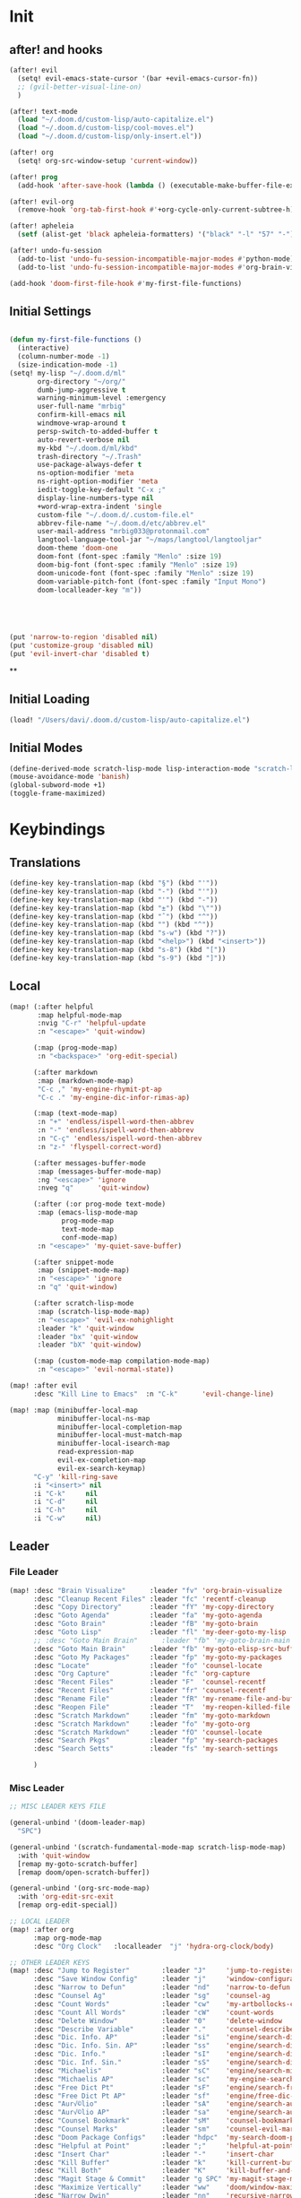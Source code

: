 #+PROPERTY: header-args :tangle yes :results none
#+STARTUP: overview

* Init
** after! and hooks
#+begin_src emacs-lisp
(after! evil
  (setq! evil-emacs-state-cursor '(bar +evil-emacs-cursor-fn))
  ;; (gvil-better-visual-line-on)
  )

(after! text-mode
  (load "~/.doom.d/custom-lisp/auto-capitalize.el")
  (load "~/.doom.d/custom-lisp/cool-moves.el")
  (load "~/.doom.d/custom-lisp/only-insert.el"))

(after! org
  (setq! org-src-window-setup 'current-window))

(after! prog
  (add-hook 'after-save-hook (lambda () (executable-make-buffer-file-executable-if-script-p))))

(after! evil-org
  (remove-hook 'org-tab-first-hook #'+org-cycle-only-current-subtree-h))

(after! apheleia
  (setf (alist-get 'black apheleia-formatters) '("black" "-l" "57" "-")))

(after! undo-fu-session
  (add-to-list 'undo-fu-session-incompatible-major-modes #'python-mode)
  (add-to-list 'undo-fu-session-incompatible-major-modes #'org-brain-visualize-mode))

(add-hook 'doom-first-file-hook #'my-first-file-functions)
#+end_src
** Initial Settings
#+begin_src emacs-lisp

(defun my-first-file-functions ()
  (interactive)
  (column-number-mode -1)
  (size-indication-mode -1)
(setq! my-lisp "~/.doom.d/ml"
       org-directory "~/org/"
       dumb-jump-aggressive t
       warning-minimum-level :emergency
       user-full-name "mrbig"
       confirm-kill-emacs nil
       windmove-wrap-around t
       persp-switch-to-added-buffer t
       auto-revert-verbose nil
       my-kbd "~/.doom.d/ml/kbd"
       trash-directory "~/.Trash"
       use-package-always-defer t
       ns-option-modifier 'meta
       ns-right-option-modifier 'meta
       iedit-toggle-key-default "C-x ;"
       display-line-numbers-type nil
       +word-wrap-extra-indent 'single
       custom-file "~/.doom.d/.custom-file.el"
       abbrev-file-name "~/.doom.d/etc/abbrev.el"
       user-mail-address "mrbig033@protonmail.com"
       langtool-language-tool-jar "~/maps/langtool/langtooljar"
       doom-theme 'doom-one
       doom-font (font-spec :family "Menlo" :size 19)
       doom-big-font (font-spec :family "Menlo" :size 19)
       doom-unicode-font (font-spec :family "Menlo" :size 19)
       doom-variable-pitch-font (font-spec :family "Input Mono")
       doom-localleader-key "m"))





(put 'narrow-to-region 'disabled nil)
(put 'customize-group 'disabled nil)
(put 'evil-invert-char 'disabled t)
#+end_src
**
** Initial Loading
#+begin_src emacs-lisp
(load! "/Users/davi/.doom.d/custom-lisp/auto-capitalize.el")
#+end_src
** Initial Modes
#+begin_src emacs-lisp
(define-derived-mode scratch-lisp-mode lisp-interaction-mode "scratch-lisp")
(mouse-avoidance-mode 'banish)
(global-subword-mode +1)
(toggle-frame-maximized)
#+end_src
* Keybindings
** Translations
#+begin_src emacs-lisp
(define-key key-translation-map (kbd "§") (kbd "'"))
(define-key key-translation-map (kbd "-") (kbd "'"))
(define-key key-translation-map (kbd "'") (kbd "-"))
(define-key key-translation-map (kbd "±") (kbd "\""))
(define-key key-translation-map (kbd "ˆ") (kbd "^"))
(define-key key-translation-map (kbd "") (kbd "^"))
(define-key key-translation-map (kbd "s-w") (kbd "?"))
(define-key key-translation-map (kbd "<help>") (kbd "<insert>"))
(define-key key-translation-map (kbd "s-8") (kbd "["))
(define-key key-translation-map (kbd "s-9") (kbd "]"))
#+end_src
** Local
#+begin_src emacs-lisp
(map! (:after helpful
       :map helpful-mode-map
       :nvig "C-r" 'helpful-update
       :n "<escape>" 'quit-window)

      (:map (prog-mode-map)
       :n "<backspace>" 'org-edit-special)

      (:after markdown
       :map (markdown-mode-map)
       "C-c ," 'my-engine-rhymit-pt-ap
       "C-c ." 'my-engine-dic-infor-rimas-ap)

      (:map (text-mode-map)
       :n "+" 'endless/ispell-word-then-abbrev
       :n "-" 'endless/ispell-word-then-abbrev
       :n "C-ç" 'endless/ispell-word-then-abbrev
       :n "z-" 'flyspell-correct-word)

      (:after messages-buffer-mode
       :map (messages-buffer-mode-map)
       :ng "<escape>" 'ignore
       :nveg "q"      'quit-window)

      (:after (:or prog-mode text-mode)
       :map (emacs-lisp-mode-map
             prog-mode-map
             text-mode-map
             conf-mode-map)
       :n "<escape>" 'my-quiet-save-buffer)

      (:after snippet-mode
       :map (snippet-mode-map)
       :n "<escape>" 'ignore
       :n "q" 'quit-window)

      (:after scratch-lisp-mode
       :map (scratch-lisp-mode-map)
       :n "<escape>" 'evil-ex-nohighlight
       :leader "k" 'quit-window
       :leader "bx" 'quit-window
       :leader "bX" 'quit-window)

      (:map (custom-mode-map compilation-mode-map)
       :n "<escape>" 'evil-normal-state))

(map! :after evil
      :desc "Kill Line to Emacs"  :n "C-k"      'evil-change-line)

(map! :map (minibuffer-local-map
            minibuffer-local-ns-map
            minibuffer-local-completion-map
            minibuffer-local-must-match-map
            minibuffer-local-isearch-map
            read-expression-map
            evil-ex-completion-map
            evil-ex-search-keymap)
      "C-y" 'kill-ring-save
      :i "<insert>" nil
      :i "C-k"     nil
      :i "C-d"     nil
      :i "C-h"     nil
      :i "C-w"     nil)
#+end_src
** Leader
*** File Leader
#+begin_src emacs-lisp
(map! :desc "Brain Visualize"      :leader "fv" 'org-brain-visualize
      :desc "Cleanup Recent Files" :leader "fc" 'recentf-cleanup
      :desc "Copy Directory"       :leader "fY" 'my-copy-directory
      :desc "Goto Agenda"          :leader "fa" 'my-goto-agenda
      :desc "Goto Brain"           :leader "fB" 'my-goto-brain
      :desc "Goto Lisp"            :leader "fl" 'my-deer-goto-my-lisp
      ;; :desc "Goto Main Brain"      :leader "fb" 'my-goto-brain-main
      :desc "Goto Main Brain"      :leader "fb" 'my-goto-elisp-src-buffer
      :desc "Goto My Packages"     :leader "fp" 'my-goto-my-packages
      :desc "Locate"               :leader "fo" 'counsel-locate
      :desc "Org Capture"          :leader "fc" 'org-capture
      :desc "Recent Files"         :leader "F"  'counsel-recentf
      :desc "Recent Files"         :leader "fr" 'counsel-recentf
      :desc "Rename File"          :leader "fR" 'my-rename-file-and-buffer
      :desc "Reopen File"          :leader "T"  'my-reopen-killed-file
      :desc "Scratch Markdown"     :leader "fm" 'my-goto-markdown
      :desc "Scratch Markdown"     :leader "fo" 'my-goto-org
      :desc "Scratch Markdown"     :leader "fO" 'counsel-locate
      :desc "Search Pkgs"          :leader "fp" 'my-search-packages
      :desc "Search Setts"         :leader "fs" 'my-search-settings

      )
#+end_src
*** Misc Leader
#+begin_src emacs-lisp
;; MISC LEADER KEYS FILE

(general-unbind '(doom-leader-map)
  "SPC")

(general-unbind '(scratch-fundamental-mode-map scratch-lisp-mode-map)
  :with 'quit-window
  [remap my-goto-scratch-buffer]
  [remap doom/open-scratch-buffer])

(general-unbind '(org-src-mode-map)
  :with 'org-edit-src-exit
  [remap org-edit-special])

;; LOCAL LEADER
(map! :after org
      :map org-mode-map
      :desc "Org Clock"   :localleader  "j" 'hydra-org-clock/body)

;; OTHER LEADER KEYS
(map! :desc "Jump to Register"        :leader "J"     'jump-to-register
      :desc "Save Window Config"      :leader "j"     'window-configuration-to-register
      :desc "Narrow to Defun"         :leader "nd"    'narrow-to-defun
      :desc "Counsel Ag"              :leader "sg"    'counsel-ag
      :desc "Count Words"             :leader "cw"    'my-artbollocks-count-words
      :desc "Count All Words"         :leader "cW"    'count-words
      :desc "Delete Window"           :leader "0"     'delete-window
      :desc "Describe Variable"       :leader "."     'counsel-describe-variable
      :desc "Dic. Info. AP"           :leader "si"    'engine/search-dic-infor-ap
      :desc "Dic. Info. Sin. AP"      :leader "ss"    'engine/search-dic-infor-sin-ap
      :desc "Dic. Info."              :leader "sI"    'engine/search-dic-infor
      :desc "Dic. Inf. Sin."          :leader "sS"    'engine/search-dic-infor-sin
      :desc "Michaelis"               :leader "sC"    'engine/search-michaelis
      :desc "Michaelis AP"            :leader "sc"    'my-engine-search-michaealis-ap
      :desc "Free Dict Pt"            :leader "sF"    'engine/search-free-dic-pt
      :desc "Free Dict Pt AP"         :leader "sf"    'engine/free-dic-pt-ap
      :desc "Aur√©lio"                :leader "sA"    'engine/search-aurelio
      :desc "Aur√©lio AP"             :leader "sa"    'engine/search-aurelio-ap
      :desc "Counsel Bookmark"        :leader "sM"    'counsel-bookmark
      :desc "Counsel Marks"           :leader "sm"    'counsel-evil-marks
      :desc "Doom Package Configs"    :leader "hdpc"  'my-search-doom-package-config
      :desc "Helpful at Point"        :leader ";"     'helpful-at-point
      :desc "Insert Char"             :leader "-"     'insert-char
      :desc "Kill Buffer"             :leader "k"     'kill-current-buffer
      :desc "Kill Both"               :leader "K"     'kill-buffer-and-window
      :desc "Magit Stage & Commit"    :leader "g SPC" 'my-magit-stage-modified-and-commit
      :desc "Maximize Vertically"     :leader "ww"    'doom/window-maximize-vertically
      :desc "Narrow Dwin"             :leader "nn"    'recursive-narrow-or-widen-dwim
      :desc "Widen to Center"         :leader "nw"    'recursive-widen
      :desc "Widen to Center"         :leader "nW"    'my-widen-to-center
      :desc "Default Brwoser"         :leader "oB"    'browse-url-of-file
      :desc "org2blog"                :leader "ob"    'org2blog--hydra-main/body
      :desc "Def. Yank Pop"           :leader "iY"    '+default/yank-pop
      :desc "Yasnippet Hydra"         :leader "y"     'hydra-yasnippet/body
      :desc "Windows Hydra"           :leader "z"     'hydra-window/body
      :desc "Restart Emacs"           :leader "qr"    'doom/restart
      :desc "Goto config.org"         :leader "hdc"   'my-doom-goto-config-org-file
      :desc "Restart Emacs & Restore" :leader "qR"    'doom/restart-and-restore)

;; DOUBLE SPACES
(map! :desc "Beacon"              :leader "SPC tB" 'beacon-mode
      :desc "Company"             :leader "SPC pc" 'company-mode
      :desc "Hide Modeline"       :leader "SPC bh" 'hide-mode-line-mode
      :desc "Hl-Line"             :leader "SPC th" 'hl-line-mode
      :desc "Hl-Sentence"         :leader "SPC ts" 'hl-sentence-mode
      :desc "Lisp Interaction"    :leader "SPC pl" 'lisp-interaction-mode
      :desc "Olivetti"            :leader "SPC to" 'olivetti-mode
      :desc "Poetry"              :leader "SPC tP" 'poetry-mode
      :desc "Prose Brasil"        :leader "SPC tb" 'my-prose-enable-br
      :desc "Prose Disable"       :leader "SPC td" 'my-prose-disable
      :desc "Prose English"       :leader "SPC te" 'my-prose-enable-en
      :desc "Langtool Buffer"     :leader "SPC tl" 'langtool-check-buffer
      :desc "Langtool Done"       :leader "SPC tL" 'langtool-check-done
      :desc "Scratch Fundamental" :leader "SPC sf" 'scratch-fundamental-mode
      :desc "Scratch Lisp"        :leader "SPC sl" 'scratch-lisp-mode
      :desc "Typo"                :leader "SPC ty" 'typo-mode
      :desc "Flyspell Buffer"     :leader "SPC tf" 'flyspell-mode
      :desc "Flyspell Buffer"     :leader "SPC tF" 'flycheck-buffer
      :desc "Insert Only"         :leader "SPC ti" 'only-insert-mode
      :desc "Unkillable Scratch"  :leader "SPC su" 'unkillable-scratch
      :desc "Visible"             :leader "SPC tv" 'visible-mode
      :desc "Writegood"           :leader "SPC tw" 'writegood-mode
      :desc "Artbollocks"         :leader "SPC ta" 'artbollocks-mode)

;; BUFFERS
(map! :desc "Goto Scratch"    :leader "bX"  'my-goto-scratch-buffer
      :desc "Pop-Up Scratch"  :leader "bx"  'doom/open-scratch-buffer
      :desc "Close Popups"    :leader "bc"  'my-clone-buffer
      :desc "Close Popups"    :leader "bC"  'clone-indirect-buffer-other-window
      :desc "Kill All"        :leader "bK"  'my-doom-kill-all-buffers
      :desc "Delete Server"   :leader "bd"  'server-force-delete
      :desc "Git Timemachine" :leader "bg"  'git-timemachine
      :desc "Ibuffer"         :leader "bI"  'ibuffer
      :desc "Show Init Times" :leader "bi"  'my-show-init-times
      :desc "Raise Popup"     :leader "br"  '+popup/raise
      :desc "Kill Matching"   :leader "bt"  'doom/kill-matching-buffers
      :desc "Show Major Mode" :leader "h M" 'my-show-major-mode
      :desc "Doom Newsr"      :leader "h N" 'doom/help-news
      )

;; TEXT ;;
(map! :desc "Reload File"          :leader "tT" 'my-reload-file
      :desc "Duplicate Line"       :leader "tt" 'my-dup-line
      :desc "Google Translate"     :leader "tT" 'google-translate-smooth-translate
      :desc "Change Dictionary"    :leader "tD" 'ispell-change-dictionary
      :desc "Clean Lines"          :leader "tc" 'xah-clean-empty-lines
      :desc "Clean All Lines"      :leader "tC" 'my-clean-all-empty-lines
      :desc "Dup Paragraph"        :leader "tp" 'my-dup-par
      :desc "Dup Inner Paragraph"  :leader "ti" 'my-dup-inner-par
      :desc "Sort Lines by Length" :leader "tS" 'my-sort-lines-by-length
      :desc "Org Hydra"            :leader "ç"   'hydra-org-mode/body)

;; EVIL SUBSTITUTE ;;
(map! :desc "Evil Substitute" :leader "su" (lambda ()
                                             (interactive)
                                             (evil-ex "%s/")))

;; WINDOWS ;;
(map! :desc "Split Right" :leader "wl" (lambda ()
                                         (interactive)
                                         (+evil-window-vsplit-a)
                                         (other-window 1))
      :desc "Split Down"  :leader "wj" (lambda ()
                                         (interactive)
                                         (+evil-window-split-a)
                                         (other-window 1))
      :desc "Split Up"    :leader "wk"    '+evil-window-split-a
      :desc "Split Left"  :leader "wh"    '+evil-window-vsplit-a)

;; EVAL
(map! :desc "Eval Buffer"    :leader "ee" 'my-eval-buffer
      :desc "Eval & Leave"   :leader "el" 'my-eval-buffer-and-leave
      :desc "Eval & Quit"    :leader "eq" 'my-eval-buffer-quit
      :desc "Eval & Kill"    :leader "ek" 'my-eval-buffer-kill
      :desc "Eval Paren"     :leader "ep" 'my-eval-paren-macro
      :desc "Eval Paragraph" :leader "eP" 'my-eval-paragraph-macro
      :desc "Tangle Config"  :leader "et" 'my-tangle-config
      :desc "Tangle Restart" :leader "er" 'my-tangle-restart
      :desc "Tangle Config"  :leader "eT" 'my-org-babe-tangle)

(map!   "M-q" 'eyebrowse-prev-window-config
        "M-w" 'eyebrowse-next-window-config
        :desc "1"                :leader "1"     'eyebrowse-switch-to-window-config-1
        :desc "2"                :leader "2"     'eyebrowse-switch-to-window-config-2
        :desc "3"                :leader "3"     'eyebrowse-switch-to-window-config-3
        :desc "4"                :leader "4"     'eyebrowse-switch-to-window-config-4
        :desc "New Workspace"    :leader "v"     'eyebrowse-create-window-config
        :desc "Rename Workspace" :leader "cr"    'eyebrowse-rename-window-config
        :desc "Close Workspace"  :leader "x"     'eyebrowse-close-window-config)
#+end_src
** Global
#+begin_src emacs-lisp
(map! "C-'"                       'org-cycle-agenda-files
      "M-/"                       'hippie-expand
      "C-x p"                     'check-parens
      "C-;"                       'helpful-at-point
      "M-RET"                     'my-indent-buffer
      "C-c B"                     'my-brain-commands
      "<f9>"                      'my-goto-brain-same-window
      "<f8>"                      'my-goto-brain
      "C-c v"                     'vlf
      "M-9"                       'delete-other-windows
      "M-0"                       'quit-window
      "M-n"                       'my-forward-paragraph-do-indentation
      "M-p"                       'my-backward-paragraph-do-indentation
      "C-c y"                     'kill-ring-save
      "C-c m"                     'define-mode-abbrev
      "C-c M"                     'define-global-abbrev
      "C-c u"                     'redraw-display
      "C-l"                       'recenter-top-bottom
      "M--"                       'winner-undo
      "M-="                       'winner-redo
      "C-c q"                     'quick-calc
      "C-c d"                     'ispell-change-dictionary
      "C-h M"                     'my-show-major-mode
      "C-c C-o"                   'org-open-at-point-global
      "C-c e"                     'my-force-evil-mode
      :desc "Caps Lock" "C-c SPC" 'caps-lock-mode
      :nvig "M-2"                 'evil-execute-macro
      :nvig "C-2"                 'evil-record-macro
      :nvg "C-h e"                'describe-package
      :nvg "C-h n"                'my-show-server-name)
#+end_src
** Evil Kbds
#+begin_src emacs-lisp
;; NORMAL STATE
(map! :desc "Evil Noh"            :n "<escape>" 'evil-ex-nohighlight
      :desc "Back Word End"       :n "g3"       'evil-backward-word-end
      :desc "Cool Open Above"     :n "gO"       'cool-moves-open-line-above
      :desc "Cool Open Below"     :n "go"       'cool-moves-open-line-below
      :desc "Cool Par Backw"      :n "gsP"      'cool-moves-paragraph-backward
      :desc "Cool Par Forw"       :n "gsp"      'cool-moves-paragraph-forward
      :desc "Cool Word Backw"     :n "C-S-p"    'cool-moves-word-backwards
      :desc "Cool Word Forw"      :n "C-S-n"    'cool-moves-word-forward
      :desc "Fold Toggle"         :n "TAB"      '+fold/toggle
      :desc "Forw Word End"       :n "g#"       'evil-forward-word-end
      :desc "Delete Frame"        :n "Q"        'my-delete-frame
      :desc "Cool Moves"          :n "g."       'hydra-cool-moves/body
      :desc "Evil Set Marker"     :n "gm"       'evil-set-marker
      :desc "Evil Goto Mark"      :n "'"        'evil-goto-mark
      :desc "Delete Char"         :n "x"        'delete-char
      :desc "Delete Char Backw"   :n "X"        'delete-backward-char
      :desc "Match & Next"        :n "M-d"      'evil-multiedit-match-and-next)

;; INSERT STATE
(map! :desc "Del Backw"           :i "C-h" 'evil-delete-backward-char-and-join
      :desc "Deled Char Forw"     :i "C-d" 'delete-char
      :desc "Kill Line"           :i "C-k" 'kill-line
      :desc "Kill Word"           :i "M-d" 'kill-word
      :desc "Next Line"           :i "C-n" 'next-line
      :desc "Previous Line"       :i "C-p" 'previous-line
      :desc "Yas Expand"          :i "M-e" 'yas-expand
      "M-u" 'yas-insert-snippet
      "M-y" 'counsel-yank-pop
      "C-s" 'counsel-grep-or-swiper
      "C-." 'counsel-M-x
      :desc "Kill Line Backwards" :i "C-u" 'my-backward-kill-line)

;; EMACS STATE
(map! :desc "Force Normal State"   :e "<escape>" 'evil-normal-state
      :desc "Kill Line Backwards"  :e "C-u"      'my-backward-kill-line
      :desc "Kill Word Backwards"  :e "C-w"      'backward-kill-word
      :desc "Yas Expand"           :e "M-e"      'yas-expand
      :desc "Kill Char Backwards"  :e "C-h"      'delete-backward-char)

;; MULTIPLE STATES
(map! :desc "Align Regexp"         :v "C-c a"    'align-regexp
      :desc "Capitalize Region"    :v "gt"       'capitalize-region
      :desc "End of Visual Line"   :nv "ge"      'evil-end-of-visual-line
      :desc "Jump Backward"        :nv "M-o"     'better-jumper-jump-backward
      :desc "Jump Forward"         :nv "M-i"     'better-jumper-jump-forward
      :desc "Start of Visual Line" :nv "0"       'evil-beginning-of-visual-line
      :desc "Comment Line"         :nvg "C-9"    'evilnc-comment-or-uncomment-lines
      :desc "Cool Line Back"       :nvg "C-S-k"  'cool-moves-line-backward
      :desc "Cool Line Forw"       :nvg "C-S-j"  'cool-moves-line-forward
      :desc "Last Buffer"          :nvg "M-s"    'my-last-buffer
      :desc "Next Window"          :nvg "M-["    'evil-window-next
      :desc "Previous Window"      :nvg "M-]"    'evil-window-prev)
#+end_src

* Functions
** Basic Functions
#+begin_src emacs-lisp
(defun my-emacs-init-time ()
  (interactive)
  (let ((str
         (format "%ss"
                 (float-time
                  (time-subtract after-init-time before-init-time)))))
    (if (called-interactively-p 'interactive)
        (message "%s" str)
      str)))

(defun my-show-major-mode ()
  (interactive)
  (message "Major Mode: %s" major-mode))

(defun my-show-server-name ()
  (interactive)
  (message "Server Name: %s" server-name))

(defun my-show-init-times ()
  (interactive)
  (message "Emacs: %s | Doom: %ss" (my-emacs-init-time) doom-init-time))
#+end_src
** Ivy Functions
#+begin_src emacs-lisp
(defun my-search-ag-brain ()
  (interactive)
  (counsel-ag nil org-brain-path "--heading --filename --follow --smart-case --org"))

(defun my-search-settings ()
  (interactive)
  (counsel-ag nil "~/.doom.d/.searches/" "-f -G '.org'"))

(defun my-search-doom-help ()
  (interactive)
  (counsel-ag nil "~/.emacs.d/" "-G '.org'"))

(defun my-search-doom-package-config ()
  (interactive)
  (counsel-ag nil "~/.emacs.d/.local/straight/repos" "-G '.el'"))

(defun my-widen-to-center-with-excursion ()
  (interactive)
  (widen)
  (recenter))

(defun my-search-packages ()
  (interactive)
  (counsel-ag  "(use-package\\! "  "~/.doom.d/.searches/" "-f -G '.org'")
  (my-widen-to-center-with-excursion))

(defun my-buffer-name ()
  (interactive)
  (message (buffer-name)))

(defun my-swiper-python-classes ()
  (interactive)
  (swiper  "class "))

(defun my-swiper-python-functions ()
  (interactive)
  (swiper  "def "))

(defun my-search-python-classes ()
  (interactive)
  (counsel-ag  "^class "))

(defun my-search-python-function ()
  (interactive)
  (counsel-ag  "def "))

(defun ivy-with-thing-at-point (cmd)
  (let ((ivy-initial-inputs-alist
         (list
          (cons cmd (thing-at-point 'symbol)))))
    (funcall cmd)))
#+end_src
** Goto Functions
#+begin_src emacs-lisp
(defun my-goto-markdown ()
  (interactive)
  (find-file "~/.doom.d/.tmp/md.md"))

(defun my-goto-scratch-buffer ()
  (interactive)
  (switch-to-buffer "*scratch*"))

(defun my-goto-elisp-src-buffer ()
  (interactive)
  (switch-to-buffer "*Org Src config.org[ emacs-lisp ]*"))

(defun my-goto-python-scratch ()
  (interactive)
  (find-file "~/.doom.d/.tmp/py.py"))

(defun my-goto-my-packages ()
  (interactive)
  (find-file "~/.doom.d/ml/my-packages.el")
  (my-recenter-window)
  (message nil))

(defun my-goto-agenda ()
  (interactive)
  (find-file org-agenda-file))

(defun my-goto-org ()
  (interactive)
  (find-file "~/.doom.d/.tmp/org.org"))

(defun my-goto-messages-buffer ()
  (interactive)
  (switch-to-buffer "*Messages*"))

(defun my-goto-brain-game ()
  (interactive)
  (org-brain-visualize "game"))

(defun my-last-buffer ()
  (interactive)
  (switch-to-buffer nil))

(defun my-doom-goto-config-org-file()
  "Open your private config.org file."
  (interactive)
  (find-file (expand-file-name "config.org" doom-private-dir)))
#+end_src
** Editing Functions
#+begin_src emacs-lisp
(defun my-append-to-emacs-state ()
  (interactive)
  (evil-append 1)
  (evil-emacs-state))

(defun my-open-below-to-emacs-state ()
  (interactive)
  (evil-open-below 1)
  (evil-emacs-state))

(defun my-open-above-to-emacs-state ()
  (interactive)
  (evil-open-above 1)
  (evil-emacs-state))

(defun my-append-line-to-emacs-state ()
  (interactive)
  (evil-last-non-blank)
  (evil-emacs-state)
  (forward-char))

(defun my-kill-line-to-emacs-state ()
  (interactive)
  (kill-line)
  (evil-emacs-state))

(defun my-evil-sel-to-end ()
  (interactive)
  (evil-visual-char)
  (evil-last-non-blank))

(defun my-quiet-save-buffer ()
  (interactive)
  (let ((inhibit-message t))
    (evil-ex-nohighlight)
    (save-buffer)))

(defun my-quiet-save-some-buffers ()
  (interactive)
  (let ((inhibit-message t))
    (evil-ex-nohighlight)
    (save-some-buffers t 0)))

(defun my-save-some-buffers ()
  (interactive)
  (save-some-buffers t 0))

(defun my-indent-buffer ()
  (interactive)
  (let ((inhibit-message t))
    (evil-indent
     (point-min)
     (point-max))))

;; https://stackoverflow.com/a/30697761
(defun my-sort-lines-by-length (reverse beg end)
  "sort lines by length."
  (interactive "p\nr")
  (save-excursion
    (save-restriction
      (narrow-to-region beg end)
      (goto-char (point-min))
      (let ;; to make `end-of-line' and etc. to ignore fields.
          ((inhibit-field-text-motion t))
        (sort-subr reverse 'forward-line 'end-of-line nil nil
                   (lambda (l1 l2)
                     (apply #'< (mapcar (lambda (range) (- (cdr range) (car range)))
                                        (list l1 l2)))))
        (reverse-region beg end)))))

(defun my-recenter-window ()
  (interactive)
  (recenter-top-bottom
   `(4)))

;; https://stackoverflow.com/a/998472
(defun my-dup-line (arg)
  (interactive "*p")
  (setq buffer-undo-list (cons (point) buffer-undo-list))
  (let ((bol (save-excursion (beginning-of-line) (point)))
        eol)
    (save-excursion
      (end-of-line)
      (setq eol (point))
      (let ((line (buffer-substring bol eol))
            (buffer-undo-list t)
            (count arg))
        (while (> count 0)
          (newline)
          (insert line)
          (setq count (1- count))))
      (setq buffer-undo-list (cons (cons eol (point)) buffer-undo-list))))
  (evil-next-line 1))

;; https://stackoverflow.com/a/998472
(defun my-comm-dup-line (arg)
  (interactive "*p")
  (setq buffer-undo-list (cons (point) buffer-undo-list))
  (let ((bol (save-excursion (beginning-of-line) (point)))
        eol)
    (save-excursion
      (end-of-line)
      (setq eol (point))
      (let ((line (buffer-substring bol eol))
            (buffer-undo-list t)
            (count arg))
        (while (> count 0)
          (newline)
          (insert line)
          (setq count (1- count))))
      (setq buffer-undo-list (cons (cons eol (point)) buffer-undo-list))))
  (save-excursion
    (comment-line 1))
  (backward-char 3)
  (evil-next-line 1))

(defun my-backward-paragraph-do-indentation ()
  (interactive)
  (evil-backward-paragraph 2)
  (forward-to-indentation 1))

(defun my-forward-paragraph-do-indentation ()
  (interactive)
  (evil-forward-paragraph 1)
  (forward-to-indentation 1))

(defun my-backward-kill-line (arg)
  "kill arg lines backward."
  (interactive "p")
  (kill-line (- 1 arg)))

(defun my-bash-shebang ()
  (interactive)
  (erase-buffer)
  (insert "#!/usr/bin/env bash\n\n")
  (sh-mode)
  (sh-set-shell "bash")
  (xah-clean-empty-lines)
  (forward-to-indentation)
  (evil-insert-state))

(fset 'my-dup-par
      (kmacro-lambda-form [?y ?a ?p ?\} escape ?p] 0 "%d"))

(fset 'my-dup-inner-par
      (kmacro-lambda-form [?y ?i ?p ?\} escape ?p] 0 "%d"))

(defun my-org-hide-all-function ()
  (interactive)
  (let ((inhibit-message t))
    (let ((current-prefix-arg 1))
      (call-interactively 'org-shifttab))))
#+end_src
** Eval Functions
#+begin_src emacs-lisp
(defun my-org-babe-tangle ()
  (interactive)
  (org-babel-tangle-file "~/.doom.d/config.org"))

(defun my-eval-buffer ()
  (interactive)
  (eval-buffer)
  (let ((inhibit-message t))
    (save-some-buffers t))
  (message " buffer evaluated"))

(defun my-eval-buffer-quit ()
  (interactive)
  (eval-buffer)
  (let ((inhibit-message t))
    (save-some-buffers t)
    (quit-window)))

(defun my-eval-buffer-and-leave ()
  (interactive)
  (eval-buffer)
  (let ((inhibit-message t))
    (save-some-buffers t)
    (my-last-buffer)))

(defun my-eval-buffer-kill ()
  (interactive)
  (eval-buffer)
  (let ((inhibit-message t))
    (save-some-buffers t)
    (kill-current-buffer)))

(defun my-tangle-config ()
  (interactive)
  (my-quiet-save-some-buffers)
  (start-process-shell-command "tangle config.org" nil "~/dotfiles/scripts/emacs_scripts/nt-config")
  (message " config tangled"))

(defun my-tangle-config ()
  (interactive)
  (my-quiet-save-some-buffers)
  (start-process-shell-command "tangle config.org" nil "~/dotfiles/scripts/emacs_scripts/nt-config")
  (message " config tangled"))

(defun my-tangle-restart ()
  (interactive)
  (my-quiet-save-some-buffers)
  (start-process-shell-command "tangle config.org" nil "~/dotfiles/scripts/emacs_scripts/nt-config")
  (doom/restart-and-restore))

(fset 'my-eval-paren-macro
      (kmacro-lambda-form [?v ?a ?\( ?g ?r] 0 "%d"))

(fset 'my-eval-paragraph-macro
      (kmacro-lambda-form [?v ?i ?p ?g ?r] 0 "%d"))
#+end_src
** Other Functions
#+begin_src emacs-lisp
(defvar killed-file-list nil
  "List of recently killed files.")

(defun add-file-to-killed-file-list ()
  "If buffer is associated with a file name, add that file to the
`killed-file-list' when killing the buffer."
  (when buffer-file-name
    (push buffer-file-name killed-file-list)))

(add-hook 'kill-buffer-hook #'add-file-to-killed-file-list)

(defun my-reopen-killed-file ()
  "Reopen the most recently killed file, if one exists."
  (interactive)
  (when killed-file-list
    (find-file (pop killed-file-list))))

(defun my-widen-to-center ()
  (interactive)
  (save-excursion
    (widen)
    (recenter)))

(defun my-save-some-buffers ()
  (interactive)
  (save-some-buffers t 0))
(defun my-copy-directory ()
  (interactive)
  (message (kill-new (abbreviate-file-name default-directory))))

(defun my-buffer-predicate (buffer)
  (if (string-match "\*" (buffer-name buffer)) nil t))

(set-frame-parameter nil 'buffer-predicate 'my-buffer-predicate)

(setq frame-title-format '("%n"))

(defun my-silent-winner-undo ()
  (interactive)
  (cond
   ((not winner-mode) (error "Winner mode is turned off"))
   (t (unless (and (eq last-command 'winner-undo)
                   (eq winner-undo-frame (selected-frame)))
        (winner-save-conditionally)     ; current configuration->stack
        (setq winner-undo-frame (selected-frame))
        (setq winner-point-alist (winner-make-point-alist))
        (setq winner-pending-undo-ring (winner-ring (selected-frame)))
        (setq winner-undo-counter 0)
        (setq winner-undone-data (list (winner-win-data))))
      (cl-incf winner-undo-counter)	; starting at 1
      (when (and (winner-undo-this)
                 (not (window-minibuffer-p)))))))

(defun my-rename-file-and-buffer ()
  "rename the current buffer and file it is visiting."
  (interactive)
  (let ((filename (buffer-file-name)))
    (if (not (and filename (file-exists-p filename)))
        (message "buffer is not visiting a file!")
      (let ((new-name (read-file-name "new name: " filename)))
        (cond
         ((vc-backend filename) (vc-rename-file filename new-name))
         (t
          (rename-file filename new-name t)
          (set-visited-file-name new-name t t)))))))

(defun my-delete-frame ()
  (interactive)
  (delete-frame nil t))

(defun my-brain-commands ()
  (interactive)
  (counsel-M-x "^org-brain- "))

(defun my-erase-kill-ring ()
  (interactive)
  (setq kill-ring nil))

(defun my-doom-kill-all-buffers (&optional buffer-list interactive)
  (interactive
   (list (if current-prefix-arg
             (doom-project-buffer-list)
           (doom-buffer-list))
         t))
  (if (null buffer-list)
      (message "No buffers to kill")
    (my-save-some-buffers)
    (delete-other-windows)
    (when (memq (current-buffer) buffer-list)
      (switch-to-buffer (doom-fallback-buffer)))
    (mapc #'kill-buffer buffer-list)
    (doom--message-or-count
     interactive "Killed %d buffers"
     (- (length buffer-list)
        (length (cl-remove-if-not #'buffer-live-p buffer-list))))))

(defun my-force-evil-mode ()
  (interactive)
  (evil-mode +1)
  (evil-force-normal-state))

(defun my-artbollocks-count-words (&optional start end)
  "Count the number of words between START and END."
  (interactive)
  (let* ((s (or start (point-min)))
         (e (or end (point-max)))
         (result
          (if (fboundp 'count-words)
              (count-words s e)
            (how-many "\\w+" s e))))
    (if (called-interactively-p 'any)
        (message "%s words" result))
    result))

;; https://endlessparentheses.com/emacs-narrow-or-widen-dwim.html
(defun my-narrow-or-widen-dwim (p)
  "Widen if buffer is narrowed, narrow-dwim otherwise.
With prefix P, don't widen, just narrow even if buffer
is already narrowed."
  (interactive "P")
  (declare (interactive-only))
  (cond ((and (buffer-narrowed-p) (not p)) (widen))
        ((region-active-p)
         (narrow-to-region (region-beginning)
                           (region-end)))
        ((derived-mode-p 'org-mode)
         ;; `org-edit-src-code' is not a real narrowing
         ;; command. Remove this first conditional if
         ;; you don't want it.
         (cond ((ignore-errors (org-edit-src-code) t)
                (delete-other-windows))
               ((ignore-errors (org-narrow-to-block) t))
               (t (org-narrow-to-subtree))))
        ((derived-mode-p 'latex-mode)
         (LaTeX-narrow-to-environment))
        (t (narrow-to-defun))))

;; http://ergoemacs.org/emacs/elisp_compact_empty_lines.html
(defun xah-clean-empty-lines ()
  "Replace repeated blank lines to just 1."
  (interactive)
  (let ($begin $end)
    (if (region-active-p)
        (setq $begin (region-beginning) $end (region-end))
      (setq $begin (point-min) $end (point-max)))
    (save-excursion
      (save-restriction
        (narrow-to-region $begin $end)
        (progn
          (goto-char (point-min))
          (while (re-search-forward "\n\n\n+" nil "move")
            (replace-match "\n\n")))))))

(defun my-clean-all-empty-lines ()
  "Replace repeated blank lines to just 1."
  (interactive)
  (let ($begin $end)
    (if (region-active-p)
        (setq $begin (region-beginning) $end (region-end))
      (setq $begin (point-min) $end (point-max)))
    (save-excursion
      (save-restriction
        (narrow-to-region $begin $end)
        (progn
          (goto-char (point-min))
          (while (re-search-forward "\n\n+" nil "move")
            (replace-match "\n")))))))

(defun my-clone-buffer ()
  (interactive)
  (clone-indirect-buffer-other-window (buffer-name) "1" nil)
  (evil-window-move-far-right))
#+end_src
#+end_src
* Pkgs
** Evil Pkgs
*** Evil Main
#+begin_src emacs-lisp
(use-package! evil
  :init
  (add-hook! 'evil-insert-state-exit-hook #'expand-abbrev)
  ;; (add-hook! 'evil-insert-state-entry-hook #'evil-emacs-state)
  :custom
  (evil-move-cursor-back nil)
  (evil-jumps-cross-buffers t)
  (evil-visualstar/persistent t)
  (+evil-want-o/O-to-continue-comments nil)
  :config
  (defun my-open-two-lines ()
    (interactive)
    (end-of-line)
    (newline-and-indent 2)
    (evil-insert-state))

  (evil-define-operator my-eval-region (beg end)
    "Evaluate selection or sends it to the open REPL, if available."
    :move-point nil
    (interactive "<r>")
    (eval-region beg end)
    (my-save-some-buffers)
    (message "region evaluated"))

  (add-hook 'evil-jumps-post-jump-hook 'my-recenter-window))
#+end_src
*** Evil Smartparens :tno:
[[file:packages.el::package! evil-smartparens :disable t][Link]]
#+begin_src emacs-lisp :tangle no
(use-package! evil-smartparens
  :config
  (general-unbind 'evil-smartparens-mode-map
    :with 'exchange-point-and-mark
    [remap evil-sp-override]))
#+end_src
*** Evil Swap Keys
[[file:packages.el::package! evil-swap-keys][Link]]
#+begin_src emacs-lisp
(use-package! evil-swap-keys
  :config
  (defun evil-swap-keys-swap-dash-underscore ()
    "Swap the underscore and the dash."
    (interactive)
    (evil-swap-keys-add-pair "-" "_")))
#+end_src
*** Evil God State :tno:
[[file:packages.el::package! evil-god-state][Link]]
#+begin_src emacs-lisp :tangle no
(use-package! evil-god-state
  :after evil
  :general

  (:keymaps '(god-local-mode-map)
   :states  '(normal insert global)
   "."        'evil-god-state-bail
   "<escape>" 'evil-god-state-bail)

  (:keymaps '(evil-normal-state-map)
   "."        'evil-execute-in-god-state)

  :config

  (defun evil-swap-keys-swap-dash-underscore ()
    "Swap the underscore and the dash."
    (interactive)
    (evil-swap-keys-add-pair "-" "_")))
#+end_src
*** Evil Visual Line
#+begin_src emacs-lisp
(use-package evil-better-visual-line
             :after evil)
#+end_src
** Org Pkgs
*** Org Main
#+begin_src emacs-lisp
(use-package! org
  :after-call after-find-file
  :init
  (map! :map (org-mode-map
              evil-org-mode-map
              prog-mode-map
              text-mode-map
              special-mode-map)
        :n    "<backspace>" 'org-edit-special
        :nv   "<insert>"    'org-insert-link
        :n    "C-k"         'evil-change-line
        :n    "C-o"         'counsel-outline
        :n    "zi"          'org-show-all
        :n    "zm"          'my-org-hide-all-function
        :nvieg "C-c C-s"    'org-emphasize
        :nvieg "M-k"        'windmove-up
        :nvieg "M-j"        'windmove-down
        :nvieg "M-h"        'windmove-left
        :nvieg "M-l"        'windmove-right
        :nvieg "C-c j"      'org-metadown
        :nvieg "C-c k"      'org-metaup)

  (map! :map (evil-org-mode-map org-mode-map)
        :localleader "gt" 'org-today-agenda
        :localleader "g3" 'org-3-days-agenda
        :localleader "g7" 'org-7-days-agenda
        :localleader "g0" 'org-30-days-agenda)

  (remove-hook! 'org-mode-hook 'writegood-mode 'flyspell-mode)
  (remove-hook! 'org-cycle-hook 'org-optimize-window-after-visibility-change)
  (add-hook! 'org-agenda-mode-hook 'hl-line-mode)
  (add-hook 'org-mode-hook (lambda () (org-indent-mode t)))
  (add-hook! 'org-cycle-hook
             #'org-cycle-hide-archived-subtrees
             #'org-cycle-hide-drawers
             #'org-cycle-show-empty-lines)
  :custom
  (org-todo-keywords '((sequence "TODO(t)" "WORK(s!)" "REVW(r!)" "|" "DONE(d!)")))
  (+org-capture-todo-file "Agenda/todo.org")
  (+org-capture-notes-file "Agenda/notes.org")
  (+org-capture-journal-file "Agenda/journal.org")
  (+org-capture-projects-file "Agenda/projects.org")
  (org-ellipsis ".")
  (org-log-into-drawer t)
  (org-timer-format "%s ")
  (org-return-follows-link t)
  (org-hide-emphasis-markers t)
  (org-footnote-auto-adjust t)
  (calendar-date-style 'european)
  (org-confirm-babel-evaluate nil)
  (org-show-notification-handler nil)
  (org-link-file-path-type 'relative)
  (org-html-htmlize-output-type 'css)
  (org-babel-no-eval-on-ctrl-c-ctrl-c t)
  (org-archive-location ".%s::datetree/")
  (org-outline-path-complete-in-steps nil)
  (org-enforce-todo-checkbox-dependencies t)
  (org-allow-promoting-top-level-subtree nil)
  (org-drawers (quote ("properties" "logbook")))
  (org-id-link-to-org-use-id nil)
  (org-agenda-show-all-dates nil)
  (org-agenda-hide-tags-regexp ".")
  (org-tags-column 0)
  (org-agenda-show-outline-path nil)
  (org-agenda-skip-deadline-if-done t)
  (org-agenda-files '("~/org/Agenda"))
  (org-agenda-file "~/org/Agenda/agenda.org")
  (org-agenda-skip-archived-trees nil)
  (org-agenda-skip-timestamp-if-done t)
  (org-agenda-skip-scheduled-if-done t)
  (org-agenda-skip-unavailable-files 't)
  (org-agenda-show-future-repeats 'next)
  (org-agenda-skip-timestamp-if-deadline-is-shown t)
  (org-agenda-skip-additional-timestamps-same-entry 't)
  (org-clock-persist t)
  (org-clock-in-resume t)
  (org-clock-into-drawer t)
  (org-clock-persist-query-resume t)
  (org-clock-clocked-in-display nil)
  (org-clock-auto-clock-resolution nil)
  (org-clock-sound "~/Sounds/cuckoo.au")
  (org-clock-out-remove-zero-time-clocks t)
  (org-clock-report-include-clocking-task t)
  (org-edit-src-content-indentation 1)
  (org-edit-src-persistent-message nil)
  (org-edit-src-auto-save-idle-delay 1)
  (org-export-with-toc nil)
  (org-export-with-tags nil)
  (org-export-preserve-breaks t)
  (org-export-html-postamble nil)
  (org-export-with-broken-links t)
  (org-export-time-stamp-file nil)
  (org-export-with-todo-keywords nil)
  (org-export-with-archived-trees nil)
  (org-refile-use-outline-path 'file)
  (org-refile-allow-creating-parent-nodes nil)
  ;; (org-refile-targets '((projectile-project-buffers :maxlevel . 3)))
  (org-refile-targets nil)
  (org-src-fontify-natively nil)
  (org-src-tab-acts-natively nil)
  (org-src-preserve-indentation t)
  (org-src-ask-before-returning-to-edit-buffer nil)

  (org-capture-templates
   '(("t" "Todo" entry
      (file+headline org-agenda-file "Inbox")
      "* TODO %^{Title} %i\n[%<%Y-%m-%d>]\n%?")

     ("n" "Notes" entry
      (file+headline org-agenda-file "Notes")
      "* %? %i\n[%<%Y-%m-%d>]" :prepend t)
     ("j" "Journal" entry
      (file+olp+datetree org-agenda-file)
      "* %? %i" :prepend t)))

  :config
  (require 'ox-extra)
  (ox-extras-activate '(ignore-headlines))

  (advice-add 'org-edit-special :after #'my-indent-buffer)
  (advice-add 'org-edit-special :after #'my-recenter-window)
  (advice-add 'org-edit-src-exit :before #'my-indent-buffer)
  (advice-add 'org-edit-src-exit :after #'my-recenter-window)

  (load-file "~/.doom.d/org_func.el")))
#+end_src
*** Org Pomodoro
#+begin_src emacs-lisp
(use-package! org-pomodoro
  :config
  (setq org-pomodoro-offset 1
        org-pomodoro-start-sound-args t
        org-pomodoro-length (* 25 org-pomodoro-offset)
        org-pomodoro-short-break-length (/ org-pomodoro-length 5)
        org-pomodoro-long-break-length (* org-pomodoro-length 0.8)
        org-pomodoro-long-break-frequency 4
        org-pomodoro-ask-upon-killing nil
        org-pomodoro-manual-break t
        org-pomodoro-keep-killed-pomodoro-time t
        org-pomodoro-time-format "%.2m"
        org-pomodoro-short-break-format "short: %s"
        org-pomodoro-long-break-format "long: %s"
        org-pomodoro-format "p: %s"))
#+end_src
*** Org2blog :tno:
[[file:packages.el::package! org2blog :disable t][Link]]
#+begin_src emacs-lisp :tangle no
(use-package! org2blog
  :custom
  (org2blog/wp-show-post-in-browser 'dont)

  (org2blog/wp-blog-alist
   '(("daviramos-en"
      :url "http://daviramos.com/en/xmlrpc.php"
      :username "daviramos"
      :default-title "hello world"
      :default-categories ("sci-fi")
      :tags-as-categories nil)
     ("daviramos-br"
      :url "http://daviramos.com/br/xmlrpc.php"
      :username "daviramos"
      :default-title "hello world"
      :default-categories ("sci-fi")
      :tags-as-categories nil)))
  :config
  (advice-add 'org2blog-buffer-post-publish :after #'my-silent-winner-undo))
#+end_src
** Files Pkgs
*** Treemacs :tno:
[[file:init.el::treemacs ; a project drawer, like neotree but cooler][Link]]
#+begin_src emacs-lisp :tangle no
(use-package! treemacs
  :after-call after-find-file
  :custom
  (treemacs-show-cursor t)
  (treemacs-width 19)
  (treemacs-indentation '(1 px))
  (treemacs-file-follow-delay 0.1)
  (treemacs-show-hidden-files nil)
  (treemacs-is-never-other-window nil)
  (treemacs-no-delete-other-windows t)
  (doom-themes-treemacs-enable-variable-pitch nil)
  :custom-face
  (treemacs-root-face ((t (:inherit font-lock-string-face
                           :weight bold
                           :height 1.0))))

  :general

  (:keymaps   '(global )
   "C-0"      'my-treemacs-quit
   "C-j"      'treemacs-select-window)

  (:keymaps   '(treemacs-mode-map evil-treemacs-state-map)
   "C-j"      'my-treemacs-visit-node-and-hide
   "C-p"      'treemacs-previous-project
   "C-n"      'treemacs-next-project
   "C-c t"    'my-show-treemacs-commands
   "C-c D"    'treemacs-delete
   "C-c pa"   'treemacs-projectile
   "C-c pd"   'treemacs-remove-project-from-workspace
   "<escape>" 'treemacs-quit
   "<insert>" 'treemacs-create-file
   "tp"       'move-file-to-trash
   "çm"       'treemacs-create-dir
   "zm"       'treemacs-collapse-all-projects)

  :config

  (add-to-list 'treemacs-pre-file-insert-predicates
               #'treemacs-is-file-git-ignored?)

  (treemacs-follow-mode t)
  (treemacs-git-mode 'deferred)

  (advice-add 'treemacs-TAB-action :after #'my-recenter-window)
  (advice-add 'treemacs-RET-action :after #'my-recenter-window)
  (advice-add 'my-treemacs-visit-node-and-hide :after #'my-recenter-window)

  (general-unbind
    :keymaps 'treemacs-mode-map
    :with 'my-treemacs-nswbuff
    [remap nswbuff-switch-to-next-buffer]
    [remap nswbuff-switch-to-previous-buffer])

  (defun my-treemacs-quit ()
    (interactive)
    (treemacs-select-window)
    (treemacs-quit))

  (defun my-treemacs-nswbuff ()
    (interactive)
    (windmove-right)
    (nswbuff-switch-to-next-buffer))

  (general-unbind
    :keymaps 'treemacs-mode-map
    [remap treemacs-next-neighbour])

  (general-unbind
    :keymaps 'treemacs-mode-map
    [remap treemacs-previous-neighbour])

  (general-unbind
    :keymaps 'treemacs-mode-map
    :with 'avy-goto-char-2-above
    [remap evil-find-char-backward])

  (defun my-treemacs-commands ()
    (interactive)
    (counsel-M-x "^treemacs- "))

  (defun my-treemacs-visit-node-and-hide ()
    (interactive)
    (treemacs-RET-action)
    (treemacs))

  (treemacs-resize-icons 15))
#+end_src
*** Ranger Pkgs
#+begin_src emacs-lisp
;;;;; RANGER MAIN PKGS ;;;;
(use-package! ranger
  :init
  (map! :leader "r" 'deer)
  :custom
  (ranger-minimal t)
  (ranger-max-tabs 0)
  (ranger-deer-show-details nil)
  (ranger-parent-depth 1)
  (ranger-footer-delay nil)
  (ranger-preview-file nil)
  (ranger-override-dired t)
  (ranger-persistent-sort t)
  (ranger-cleanup-eagerly t)
  (ranger-dont-show-binary t)
  (ranger-width-preview 0.65)
  (ranger-width-parents 0.12)
  (ranger-max-preview-size 0.5)
  (ranger-cleanup-on-disable t)
  (ranger-return-to-ranger nil)
  (ranger-max-parent-width 0.42)
  (ranger-excluded-extensions '("mkv" "iso"
                                "mp4" "bin"
                                "exe" "msi"
                                "pdf" "doc"
                                "docx"))

  ;;;;; RANGER KBDS ;;;;;
  :general
  (:keymaps     'ranger-mode-map
   "çm"         'dired-create-directory
   "r"          'ranger-refresh
   "<insert>"   'dired-create-empty-file
   "i"          'my-ranger-go
   "M-9"        'delete-other-windows
   "tp"         'move-file-to-trash
   "C-c 0"      'move-file-to-trash
   "<escape>"   'ranger-close
   "m"          'my-ranger-toggle-mark-and-advance
   "gg"         'ranger-goto-top
   "zp"         'ranger-preview-toggle
   "çcm"        'dired-create-directory
   "C-c l"      'counsel-find-file
   "d"          'dired-do-flagged-delete
   "x"          'dired-do-flagged-delete
   "d"          'dired-flag-file-deletion
   "<c-return>" 'dired-do-find-marked-files)

  ;;;; RANGER CONFIG ;;;;;
  :config

  (advice-add 'dired-do-find-marked-files :after 'delete-other-windows)

  (defun my-ranger-olivetti ()
    (interactive)
    (setq-local olivetti-body-width '65)
    (olivetti-mode +1))

  ;;;; RANGER GO ;;;;;

  (defun my-ranger-go (path)
    "Go subroutine"
    (interactive
     (list
      (read-char-choice
       "
    d: doom   n : downloads  s : scripts   D: dotfiles
    e: emacs  o : org        f: config     i: eclipse
    h: home   p: python      c: documents  q: quit
  > "
       '(?a ?d ?D ?e ?E ?h ?i ?n ?o ?p ?s ?f ?c ?m ?q))))
    (message nil)
    (let* ((c (char-to-string path))
           (new-path
            (cl-case (intern c)
              ('D "~/dotfiles")
              ('e "~/.emacs.d")
              ('E "~/.backup/.emacs.back/vanilla/2020_26_05/init.el")
              ('i "~/org/Creative/eclipse/pt")
              ('d "~/.doom.d")
              ('h "~")
              ('n "~/Downloads")
              ('o "~/org")
              ('p "~/Documents/Python")
              ('s "~/scripts")
              ('f "~/.config")
              ('c "~/Documents")
              ('q "quit")))
           (alt-option
            (cl-case (intern c)
              ;; Subdir Handlng
              ('j 'ranger-next-subdir)
              ('k 'ranger-prev-subdir)
              ;; Tab Handling
              ('n 'ranger-new-tab)
              ('T 'ranger-prev-tab)
              ('t 'ranger-next-tab)
              ('c 'ranger-close-tab)
              ('g 'ranger-goto-top))))
      (when (string-equal c "q")
        (keyboard-quit))
      (when (and new-path (file-directory-p new-path))
        (ranger-find-file new-path))
      (when (eq system-type 'windows-nt)
        (when (string-equal c "D")
          (ranger-show-drives)))
      (when alt-option
        (call-interactively alt-option))))

  (defun my-deer-goto-my-lisp ()
    (interactive)
    (deer "~/.doom.d/ml/"))

  (defun my-deer-goto-my-kdb ()
    (interactive)
    (deer "~/.doom.d/ml/kbd/"))

  '(lambda () (interactive)
     (find-file "~/.doom.d/ml/my-packages.el")
     (my-recenter-window)
     (message nil))

  (defun my-deer-goto-python ()
    (interactive)
    (deer "~/Documents/Python/"))

  (defun my-ranger-toggle-mark-and-advance ()
    (interactive)
    (ranger-toggle-mark)
    (ranger-next-file 1)))
#+end_src
*** Projectile
#+begin_src emacs-lisp
(use-package! projectile
  :custom
  (projectile-track-known-projects-automatically nil)
  :config

  (add-to-list 'projectile-globally-ignored-buffers "*doom*")
  (general-unbind '(evil-normal-state-map)
                  "~"
                  ".")
  (map! :desc "Projectile Ag"           :n ".g" #'counsel-projectile-ag
        :desc "Config project"          :n ".G" #'projectile-configure-project
        :desc "Add project"             :n ".a" #'projectile-add-known-project
        :desc "Switch to buffer"        :n ".b" #'projectile-switch-to-buffer
        :desc "Compile"                 :n ".c" #'projectile-compile-project
        :desc "Repeat command"          :n ".C" #'projectile-repeat-last-command
        :desc "Remove project"          :n ".d" #'projectile-remove-known-project
        :desc "Discover"                :n ".D" #'+default/discover-projects
        :desc "Edit .dir-locals"        :n ".e" #'projectile-edit-dir-locals
        :desc "Find file"               :n ".f" #'projectile-find-file
        :desc "Find file in other"      :n ".F" #'doom/find-file-in-other-project
        :desc "Find file dwim"          :n ".w" #'projectile-find-file-dwim
        :desc "Find file in dir"        :n ".y" #'projectile-find-file-in-directory
        :desc "Add to Treemacs"         :n ".t" #'treemacs-add-and-display-current-project
        :desc "Invalidate cache"        :n ".i" #'projectile-invalidate-cache
        :desc "Kill buffers"            :n ".k" #'projectile-kill-buffers
        :desc "Find other file"         :n ".o" #'projectile-find-other-file
        :desc "Switch project"          :n ".p" #'projectile-switch-project
        :desc "Recent Files"            :n ".r" #'projectile-recentf
        :desc "Replace"                 :n ".R" #'projectile-replace
        :desc "Run project"             :n ".u" #'projectile-run-project
        :desc "Save buffers"            :n ".s" #'projectile-save-project-buffers
        :desc "Browse project"          :n ".B" #'+default/browse-project))
#+end_src
*** Super Save :tno:
[[file:packages.el::package! super-save][Link]]
#+begin_src emacs-lisp :tangle no
(use-package! super-save
  :after-call after-find-file
  :custom
  (auto-save-default nil)
  (super-save-idle-duration 5)
  (super-save-auto-save-when-idle nil)
  (super-save-triggers
   '(quickrun
     quit-window
     eval-buffer
     my-last-buffer
     windmove-up
     windmove-down
     windmove-left
     windmove-right
     switch-to-buffer
     org-edit-src-exit
     org-edit-special
     delete-window
     projectile-next-project-buffer
     projectile-previous-project-buffer
     eyebrowse-close-window-config
     eyebrowse-create-window-config
     eyebrowse-prev-window-config))

  :config

  (defun super-save-command ()
    "Save the current buffer if needed."
    (when (and buffer-file-name
               (buffer-modified-p (current-buffer))
               (file-writable-p buffer-file-name)
               (if (file-remote-p buffer-file-name) super-save-remote-files t)
               (super-save-include-p buffer-file-name))
      (let ((inhibit-message t))
        (save-buffer))))

  (super-save-mode t))
#+end_src
*** Git Auto Commit
[[file:packages.el::package! git-auto-commit-mode][Link]]
#+begin_src emacs-lisp
(use-package! git-auto-commit-mode
  :custom
  (gac-debounce-interval (* 30 60))
  :config

  (defun gac-commit (buffer)
    "Commit the current buffer's file to git."
    (let ((inhibit-message t))
      (let* ((buffer-file (buffer-file-name buffer))
             (filename (convert-standard-filename
                        (file-name-nondirectory buffer-file)))
             (commit-msg (gac--commit-msg buffer-file))
             (default-directory (file-name-directory buffer-file)))
        (shell-command
         (concat "git add " gac-add-additional-flag " " (shell-quote-argument filename)
                 gac-shell-and
                 "git commit -m " (shell-quote-argument commit-msg)))))))
#+end_src
** Text Pakcages
*** Avy
#+begin_src emacs-lisp
(use-package! avy

  :general
  (:states '(normal)
   ","       'avy-goto-subword-1
   "F"       'evil-avy-goto-char-2-above
   "f"       'evil-avy-goto-char-2-below)

  :custom
  (avy-case-fold-search 't)
  (avy-style 'at-full)
  (avy-timeout-seconds 0.3)
  (avy-highlight-first t)
  (avy-single-candidate-jump t)
  :custom-face
  (avy-background-face((t (:foreground "LightSkyBlue3"))))
  :config

  (add-to-list 'avy-orders-alist '(my-avy-goto-parens . avy-order-closest))

  (defun my-avy-goto-open-paren ()
    (interactive)
    (let ((avy-command this-command))   ; for look up in avy-orders-alist
      (avy-jump "(+")))

  (defun my-avy-goto-close-paren ()
    (interactive)
    (let ((avy-command this-command))   ; for look up in avy-orders-alist
      (avy-jump ")+")))
  (setq! avy-keys (nconc (number-sequence ?a ?z)
                         (number-sequence ?0 ?9))))
#+end_src
*** Ispell
#+begin_src emacs-lisp
(use-package! ispell
  :custom
  (ispell-quietly t)

  :config

  ;; https://stackoverflow.com/a/19186801

  (defvar limit-ispell-choices-to 5
    "Number indicating the maximum number of choices to present")

  (setq! limit-ispell-choices-to 20)

  (defadvice ispell-parse-output (after limit-ispell-choices activate)
    (when (and (listp ad-return-value)
               ad-return-value)
      (let* ((miss-list-end (nthcdr (- limit-ispell-choices-to 1)
                                    (nth 2 ad-return-value)))
             (guess-list-end (nthcdr (- limit-ispell-choices-to 1)
                                     (nth 3 ad-return-value))))
        (when miss-list-end (setcdr miss-list-end nil))
        (when guess-list-end (setcdr guess-list-end nil)))))

  ;; DON'T SPELLCHECK ORG BLOCKS
  (pushnew! ispell-skip-region-alist
            '(":\\(PROPERTIES\\|LOGBOOK\\):" . ":END:")
            '("#\\+BEGIN_SRC" . "#\\+END_SRC")
            '("#\\+BEGIN_EXAMPLE" . "#\\+END_EXAMPLE"))

  ;; SAVE CORRECTIONS TO ABBREV
  (defun endless/simple-get-word ()
    (car-safe (save-excursion (ispell-get-word nil))))

  (defun endless/ispell-word-then-abbrev (p)
    "call `ispell-word', then create an abbrev for it.
      with prefix p, create local abbrev. otherwise it will
      be global.
      if there's nothing wrong with the word at point, keep
      looking for a typo until the beginning of buffer. you can
      skip typos you don't want to fix with `spc', and you can
      abort completely with `c-g'."
    (interactive "p")
    (let (bef aft)
      (save-excursion
        (while (if (setq bef (endless/simple-get-word))
                   ;; word was corrected or used quit.
                   (if (ispell-word nil 'quiet)
                       nil ; end the loop.
                     ;; also end if we reach `bob'.
                     (not (bobp)))
                 ;; if there's no word at point, keep looking
                 ;; until `bob'.
                 (not (bobp)))
          (backward-word)
          (backward-char))
        (setq aft (endless/simple-get-word)))
      (if (and aft bef (not (equal aft bef)))
          (let ((aft (downcase aft))
                (bef (downcase bef)))
            (define-abbrev
              (if p local-abbrev-table global-abbrev-table)
              bef aft)
            (message "\"%s\" now expands to \"%s\" %sally"
                     bef aft (if p "loc" "glob")))
        (user-error "no typo at or before point")))))
#+end_src
*** PDF View
[[file:init.el::pdf ; pdf enhancements][Link]]
#+begin_src emacs-lisp
(use-package! pdf-view
  :init

  (add-hook 'pdf-outline-buffer-mode-hook (lambda () (toggle-truncate-lines +1)))

  :general

  (:keymaps   'pdf-view-mode-map
   :states '(normal visual)
   "H"        'pdf-history-backward
   "L"        'pdf-history-forward
   "C-s"      'pdf-occur
   "<escape>" 'ignore
   "TAB"      'pdf-outline
   "o"      'pdf-outline
   "q"        'quit-window
   "w"        'pdf-view-fit-width-to-window
   "h"        'pdf-view-scroll-up-or-next-page
   "l"        'pdf-view-scroll-down-or-previous-page
   "j"        'pdf-view-next-page
   "k"        'pdf-view-previous-page
   "p"        'pdf-view-previous-line-or-previous-page
   "n"        'pdf-view-next-line-or-next-page
   "K"        'pdf-view-previous-line-or-previous-page
   "J"        'pdf-view-next-line-or-next-page
   "C-l"      'my-show-pdf-view-commands)

  (:keymaps   'pdf-outline-buffer-mode-map
   :states '(normal visual)
   "<escape>"  'quit-window)

  :custom

  (pdf-view-continuous t)
  (pdf-view-resize-factor 1.15)
  (pdf-misc-size-indication-minor-mode t)

  :config

  (defun my-show-pdf-view-commands ()
    (interactive)
    (counsel-M-x "^pdf-view- ")))
#+end_src
*** Text Mode
#+begin_src emacs-lisp
(use-package! text-mode
  :init
  (add-hook! 'text-mode-hook 'my-text-mode-hooks)
  (remove-hook! 'text-mode-hook #'writegood-mode #'flyspell-mode #'hl-line-mode)
  :config
  (defun my-text-mode-hooks ()
    (electric-operator-mode +1)
    (abbrev-mode +1)
    (auto-capitalize-mode +1))

  (defun my-prose-enable-br ()
    (interactive)
    (auto-capitalize-mode +1)
    (electric-operator-mode +1)
    (setq-local company-tooltip-limit 5
                company-minimum-prefix-length 2
                company-idle-delay 0.3)
    (writegood-mode -1)
    (ispell-change-dictionary "brasileiro")
    (flyspell-mode +1)
    (flyspell-buffer)
    (message "prose br"))

  (defun my-prose-enable-en ()
    (interactive)
    (auto-capitalize-mode +1)
    (electric-operator-mode +1)
    (setq-local company-tooltip-limit 5
                company-minimum-prefix-length 2
                company-idle-delay 0.3)
    (artbollocks-mode +1)
    (ispell-change-dictionary "english")
    (flyspell-mode +1)
    (flyspell-buffer)
    (message "prose en"))

  (defun my-prose-disable ()
    (interactive)
    (auto-capitalize-mode -1)
    (electric-operator-mode -1)
    (typo-mode -1)
    (artbollocks-mode -1)
    (flyspell-mode -1)
    (message "prose disabled")))
#+end_src
*** HL-Sentence
[[file:packages.el::package! hl-sentence][Link]]
#+begin_src emacs-lisp
(use-package! hl-sentence
  :config
  (custom-set-faces
   '(hl-sentence ((t (:inherit hl-line))))))
#+end_src
*** Wordnut
[[file:packages.el::package! wordnut][Link]]
#+begin_src emacs-lisp
(use-package! wordnut
  :init
  (add-hook! 'wordnut-mode-hook 'hide-mode-line-mode)
  :general
  (:keymaps '(doom-leader-map)
   "sW"  'wordnut-search
   "sw"  'wordnut-lookup-current-word)
  (:keymaps '(wordnut-mode-map)
   :states '(normal visual)
   "q" 'quit-window
   "Q" 'kill-this-buffer
   :states '(normal)
   "<escape>" 'quit-window))
#+end_src
*** Osx Dictionatry
#+begin_src emacs-lisp
(use-package! osx-dictionary
  :init
  (add-hook! 'osx-dictionary-mode-hook 'hide-mode-line-mode)
  :general
  (:keymaps '(osx-dictionary-mode-map)
   :states  '(normal)
   "<escape>" 'quit-window
   "q" 'quit-window))
#+end_src
*** Typo
[[file:packages.el::package! typo][Link]]
#+begin_src emacs-lisp
(use-package! typo
  :config

  (define-typo-cycle typo-cycle-right-single-quotation-mark
    "Cycle through the right quotation mark and the typewriter apostrophe."
    ( "'" "’"))

  (define-typo-cycle typo-cycle-dashes
    "Cycle through various dashes."
    ("—"   ; em dash
     "-"   ; hyphen-minus
     "−"   ; minus sign
     "‐"   ; hyphen
     "–"   ; en dash
     "‑"   ; non-breaking hyphen
     )))
#+end_src
*** Google Translate
[[file:packages.el::package! google-translate][Link]]
#+begin_src emacs-lisp
(use-package! google-translate
  :custom
  (google-translate-pop-up-buffer-set-focus t)
  (google-translate-default-source-language "pt")
  (google-translate-default-target-language "en")
  (google-translate-translation-directions-alist '(("pt" . "en") ("en" . "pt"))))
#+end_src
*** Markdown Mode
#+begin_src emacs-lisp
(use-package! markdown-mode
  :init
  (add-hook! 'markdown-mode-hook #'abbrev-mode #'typo-mode)
  :custom
  (markdown-hide-urls 't)
  (markdown-hide-markup nil)
  (markdown-enable-wiki-links t)
  :general
  (:keymaps     '(markdown-mode-map evil-markdown-mode-map)
   :states      '(insert)
   "<tab>"      'tab-to-tab-stop
   "C-h"        'markdown-outdent-or-delete
   :states      '(visual)
   "<insert>" 'markdown-insert-link
   :states      '(normal visual insert global)
   "M--"        'winner-undo
   "M-="        'winner-redo
   "<C-return>" 'my-open-two-lines
   "M-n"        'my-forward-paragraph-do-indentation
   "M-p"        'my-backward-paragraph-do-indentation))
#+end_src
*** Pabbrev
[[file:packages.el::package! pabbrev :disable t][Link]]
#+begin_src emacs-lisp
(use-package! pabbrev
  :custom
  (pabbrev-scavenge-some-chunk-size 120)
  (pabbrev-marker-distance-before-scavenge 1000)
  (pabbrev-idle-timer-verbose nil))
#+end_src
*** Fountain Mode
[[file:packages.el::package! fountain-mode][Link]]
#+begin_src emacs-lisp
(use-package! fountain-mode
  :init
  (add-to-list 'auto-mode-alist '("\\ft\\'" . fountain-mode))
  (add-hook 'fountain-mode-hook (lambda () (+word-wrap-mode -1)))
  (add-hook! 'fountain-mode-hook
             #'auto-capitalize-mode
             #'electric-operator-mode
             #'olivetti-mode)
  :config
  (map! :after fountain-mode
        :map (fountain-mode-map)
        :nvi "TAB" 'fountain-dwim
        :nv "C-;"  'fountain-upcase-line-and-newline
        :nv "c-n"  'fountain-forward-character
        :nv "c-p"  'fountain-backward-character
        :nv "gh"   'fountain-forward-scene
        :nv "gj"   'fountain-outline-next
        :nv "gk"   'fountain-outline-previous
        :nv "gl"   'fountain-backward-scene
        :nv "m-n"  'fountain-forward-scene
        :nv "m-p"  'fountain-backward-scene
        :nv "zi"   'fountain-outline-show-all
        :nv "zm"   'fountain-outline-cycle-global))
#+end_src
*** Flyspell
#+begin_src emacs-lisp
(use-package! flyspell
  :custom
  (flyspell-delayed-commands nil)
  (flyspell-correct-auto-delay 0.2)
  (flyspell-delay 0.2))
#+end_src
*** Company
[[id:1e8083b8-db60-4d34-b5cb-371e1727593a][Link]]
#+begin_src emacs-lisp
(use-package! company
  :custom
  (company-ispell-available t)
  (company-show-numbers t)
  (company-idle-delay 0.2)
  (company-tooltip-limit 10)
  (company-minimum-prefix-length 1)
  (company-dabbrev-other-buffers t)
  (company-selection-wrap-around t)
  (company-auto-complete nil)
  (company-dabbrev-ignore-case 'keep-prefix)
  (company-global-modes '(not erc-mode
                              ;; text-mode
                              ;; org-mode
                              ;; markdown-mode
                              message-mode
                              help-mode
                              gud-mode
                              eshell-mode))

  :general
  (:keymaps '(company-active-map)
   "<return>" nil
   "C-h"    'backward-delete-char
   "M-e"    'my-company-yasnippet
   "M-q"    'company-complete-selection
   "C-d"    'counsel-company
   "M-w"    'my-company-comp-with-paren
   "M-."    'my-company-comp-with-dot
   "M-j"    'my-company-comp-space
   "C-u"    'my-backward-kill-line
   "M-0"    'company-complete-number
   "M-1"    'company-complete-number
   "M-2"    'company-complete-number
   "M-3"    'company-complete-number
   "M-4"    'company-complete-number
   "M-5"    'company-complete-number
   "M-6"    'company-complete-number
   "M-7"    'company-complete-number
   "M-8"    'company-complete-number
   "M-9"    'company-complete-number)

  :config

  (defun my-company-yasnippet ()
    (interactive)
    (company-abort)
    (yas-expand))

  (defun my-company-comp-with-paren ()
    (interactive)
    (company-complete-selection)
    (insert "()")
    (backward-char))

  (defun my-company-comp-with-dot ()
    (interactive)
    (company-complete-selection)
    (insert ".")
    (company-complete))

  (defun my-company-comp-space ()
    (interactive)
    (company-complete-selection)
    (insert " ")))
#+end_src
** Prog Pkgs
*** Elpy :tno:
[[file:packages.el::package! elpy][Link]]
#+begin_src emacs-lisp :tangle no
(use-package! elpy
  :custom
  (elpy-rpc-virtualenv-path 'current)
  :general
  (:keymaps '(elpy-mode-map)
   "C-x m" 'elpy-multiedit-python-symbol-at-point
   "C-x M" 'elpy-multiedit-stop)

  :config

  (advice-add 'elpy-goto-definition :after #'my-recenter-window)
  (advice-add 'elpy-goto-assignment :after #'my-recenter-window)

  (defun my-elpy-switch-to-buffer ()
    (interactive)
    (elpy-shell-switch-to-buffer)
    (quit-windows-on "*Python*"))

  (elpy-enable))
#+end_src
*** Conf Mode :simp:
#+begin_src emacs-lisp
(use-package! conf-mode
  :config
  :general
  (:keymaps   '(conf-mode-map)
   :states    '(normal)))
#+end_src
*** Elisp Mode :simp:
#+begin_src emacs-lisp
(use-package! elisp-mode
  :init
  (add-hook 'emacs-lisp-mode-hook #'rainbow-delimiters-mode)
  :general
  (:keymaps   '(lisp-interaction-mode-map)
   :states    '(normal)
   "<escape>" 'evil-ex-nohighlight))
#+end_src
*** Flycheck :simp:
#+begin_src emacs-lisp
(use-package! flycheck
  :init
  (add-hook 'flycheck-mode-hook 'flycheck-buffer)
  :custom
  (flycheck-global-modes '(not lisp-interaction-mode
                               emacs-lisp-mode)))
#+end_src
*** Python Mode :tno:
#+begin_src emacs-lisp :tangle no
(use-package! python
  :init

  (add-hook! '(python-mode-hook inferior-python-mode-hook)
             #'rainbow-delimiters-mode
             #'evil-swap-keys-swap-double-single-quotes
             #'evil-swap-keys-swap-underscore-dash
             #'evil-swap-keys-swap-colon-semicolon
             #'electric-operator-mode
             #'smartparens-strict-mode
             #'(lambda () (setq-local fill-column 57)))

  (add-hook! 'python-mode-hook
             #'elpy-mode
             #'apheleia-mode)
  :custom
  (python-shell-completion-native-enable nil)
  (python-indent-guess-indent-offset-verbose nil)
  :config

  (map! (:map (python-mode-map)
         "M-p"              'my-backward-paragraph-do-indentation
         "M-n"              'my-forward-paragraph-do-indentation
         "C-c ç"            'my-python-shebang
         "C-ç"              'elpy-shell-switch-to-shell
         "M-a"              'python-nav-backward-statement
         "M-e"              'python-nav-forward-statement
         :n "<return>"      'hydra-python-mode/body
         :i "C-="           'my-python-colon-newline
         :nv "<"            'python-indent-shift-left
         :nv ">"            'python-indent-shift-right
         :nvig "<C-return>" 'my-quickrun)

        (:map (inferior-python-mode-map)
         "C-ç" 'my-elpy-switch-to-buffer
         :i "C-l" 'comint-clear-buffer))

  (general-unbind
    :keymaps 'python-mode-map
    :with 'python-indent-dedent-line-backspace
    [remap evil-delete-backward-char-and-join])

  (defun my-quickrun-shell ()
    (interactive)
    (quickrun-shell)
    (other-window 1))

  (set-company-backend!
    'python-mode
    'elpy-company-backend
    '(company-files :with company-yasnippet)
    '(company-dabbrev-code :with company-keywords company-dabbrev))

  (set-company-backend!
    'inferior-python-mode
    'elpy-company-backend
    '(company-files :with company-yasnippet)
    '(company-dabbrev-code :with company-keywords company-dabbrev))

  (defun my-quickrun ()
    (interactive)
    (quickrun)
    (windmove-down))

  (defun my-python-shebang ()
    (interactive)
    (kill-region (point-min) (point-max))
    (insert "#!/usr/bin/env python3\n\n")
    (evil-insert-state))

  (defun my-python-colon-newline ()
    (interactive)
    (end-of-line)
    (insert ":")
    (newline-and-indent)))
#+end_src
*** Eldoc :simp:
#+begin_src emacs-lisp
(use-package! eldoc
  :custom
  (eldoc-idle-delay 2)
  :config
  (global-eldoc-mode -1))
#+end_src
** UI Pkgs
*** Doom Modeline
#+begin_src emacs-lisp
(use-package! doom-modeline
  :custom
  (doom-modeline-persp-icon t)
  (doom-modeline-persp-name t)
  (doom-modeline-display-default-persp-name t)
  (doom-modeline-vcs-max-length 12)
  (doom-modeline-env-version nil)
  (doom-modeline-env-enable-go nil)
  (doom-modeline-major-mode-icon nil)
  (doom-modeline-buffer-state-icon nil)
  (doom-modeline-buffer-encoding nil)
  (doom-modeline-env-enable-ruby nil)
  (doom-modeline-env-enable-perl nil)
  (doom-modeline-env-enable-rust nil)
  (doom-modeline-env-enable-python nil)
  (doom-modeline-lsp nil)
  (doom-modeline-env-enable-elixir nil)
  (doom-modeline-env-load-string ".")
  (doom-modeline-buffer-modification-icon nil)
  (doom-modeline-irc nil)
  (doom-modeline-major-mode-color-icon t)
  (doom-modeline-checker-simple-format t)
  (doom-modeline-bar-width 2)
  (doom-modeline-percent-position '(-3 "%p"))
  (doom-modeline-enable-word-count nil)
  (doom-modeline-buffer-file-name-style 'buffer-name))
#+end_src
*** Delight
[[file:packages.el::package! delight][Link]]
#+begin_src emacs-lisp
(use-package! delight
  :after-call after-find-file
  :config
  (delight '((org-mode "[o]")
             (vimrc-mode "[vim]" "Vimrc")
             (scratch-fundamental-mode "[scf]" "scratch-fundamental")
             (org-brain-visualize-mode "[brain]" "Org-brain Visualize")
             (messages-buffer-mode "[msg]" "Messages")
             (scratch-lisp-mode "[scl]" "scratch-lisp")
             (fountain-mode "[foun]" "Fountain")
             (markdown-mode "[md]" "markdown")
             (sh-mode "" "Shell-script [bash]")
             (special-mode "[spe]" "special")
             (message-mode "[msg]" "messages")
             (fundamental-mode "[fun]" "fundamental")
             (python-mode "[py]" " python")
             (emacs-lisp-mode "[el]" "emacs-lisp")
             (lisp-interaction-mode "[lin]" "lisp interaction"))))
#+end_src
*** Which Key
#+begin_src emacs-lisp
(use-package! which-key
  :custom
  (which-key-allow-evil-operators nil)
  (which-key-idle-delay 0.2)
  (which-key-idle-secondary-delay 0.1)
  :config
  (which-key-add-key-based-replacements

    "SPC bt" "Kill Matching Buffers"

    "SPC SPC tp" "Prose"
    "SPC SPC b" "Buffers"

    "SPC SPC r"   "Roam"

    "SPC SPC t"   "Text"

    "SPC SPC p"   "Programming"

    "SPC SPC s"   "Scratch"

    "SPC mwi"  "OW Insert"
    "SPC mwe"  "OW Archive"
    "SPC mwv"  "OW Attach"
    "SPC mwr"  "OW Read As Org"
    "SPC mwc"  "OW Links to Entries"

    "SPC SPC x"  "Org Capture")

  (which-key-mode +1))
#+end_src
*** Hydra
#+begin_src emacs-lisp
(use-package! hydra
  :config

  (defhydra hydra-help (:color blue :hint nil :exit t :foreign-keys nil)
    "

    ^^Help
    ----------------------------------------
    _f_: callable  _k_: key       _i_: info
    _v_: variable  _l_: key long
    _e_: package   _w_: where is
    _p_: at point  _a_: apropos
    _m_: major     _d_: docs
    _o_: modes     _c_: command
   "

    ("<escape>" nil)
    ("C-h" helpful-variable)
    ("C-f" helpful-callable)

    ("f" helpful-callable)
    ("F" helpful-function)
    ("e" describe-package)
    ("v" helpful-variable)
    ("p" helpful-at-point)
    ("m" my-show-major-mode)
    ("o" describe-mode)

    ("k" describe-key-briefly)
    ("l" helpful-key)

    ("w" where-is)

    ("a" counsel-apropos)
    ("c" helpful-command)
    ("d" apropos-documentation)
    ("i" info))

  (defhydra hydra-window (:color pink :hint nil :exit nil :foreign-keys nil)
    "

  _H_: -w  _h_: sp ←  _b_: bal
  _J_: +h  _j_: sp ↓
  _K_: -h  _k_: sp ↑
  _L_: +w  _l_: sp →

"
    ("<escape>" nil)
    ("L" evil-window-increase-width)
    ("H" evil-window-decrease-width)
    ("J" evil-window-decrease-height)
    ("K" evil-window-increase-height)
    ("h" +evil-window-vsplit-a :exit t)
    ("j" my-window-split-below :exit t)
    ("k" +evil-window-split-a  :exit t)
    ("l" my-window-split-right :exit t)
    ("b" balance-windows :exit t))

  (defun my-window-split-right ()
    (interactive)
    (+evil-window-vsplit-a)
    (other-window 1))

  (defun my-window-split-below ()
    (interactive)
    (+evil-window-split-a)
    (other-window 1))

  (defhydra hydra-python-mode (:color blue :hint nil :foreign-keys run)
    "

    _Ç_: go def   _a_: ag         _p_: scratch
    _ç_: go dumb  _s_: swiper     _s_: quickshell
    _l_: go back  _f_: flycheck
    _k_: look
"

    ("<escape>" nil)
    ("q" nil)

    ("Ç" elpy-goto-definition)
    ("ç" dumb-jump-go)
    ("<return>" elpy-goto-definition)
    ("l" dumb-jump-back)
    ("k" dumb-jump-quick-look)
    ;; ("l" better-jumper-jump-backward)

    ("a" hydra-python-ag/body)
    ("s" hydra-python-swiper/body)
    ("f" hydra-flycheck/body)

    ("p" my-goto-python-scratch)

    ("s" quickrun-shell))

  (defhydra hydra-python-ag (:color blue :hint nil :foreign-keys run)

    "
    Python Ag
    -----------------
    _g_: ag at point
    _c_: ag classes
    _f_: ag functions"

    ("<escape>" hydra-python-mode/body)
    ("q" nil)

    ("g" counsel-ag-thing-at-point)
    ("c" my-search-python-classes)
    ("f" my-search-python-function))

  (defhydra hydra-python-swiper (:color blue :hint nil :foreign-keys run)

    "

    Python Swiper
    ^---------------------
    _s_: swiper at point
    _c_: swiper classes
    _f_: swiper functions"

    ("<escape>" hydra-python-mode/body)
    ("q" nil)

    ("s" swiper-thing-at-point)
    ("c" my-swiper-python-classes)
    ("f" my-swiper-python-functions))

  (defhydra hydra-flycheck (:color blue :hint nil :foreign-keys run)

    "

    Flycheck
    ^^----------------
    _f_: first error
    _c_: clear errors
    _s_: show error"

    ("<escape>" hydra-python-mode/body)
    ("q" nil)

    ("f" flycheck-first-error)
    ("c" flycheck-clear)
    ("s" flycheck-display-error-at-point))

  (defhydra hydra-org-clock (:color blue :hint nil :exit nil :foreign-keys nil)
    "

    _i_: in      _d_: done  _p_: pomo
    _o_: out     _l_: last  _t_: todo
    _c_: cancel  _g_: goto
    _s_: start   _h_: show"

    ("q" nil)
    ("<escape>" nil)

    ("i" org-clock-in)
    ("o" org-clock-out)
    ("c" org-clock-cancel)
    ("s" my-org-started-with-clock)

    ("d" my-org-todo-done)
    ("l" org-clock-in-last)
    ("g" org-clock-goto)
    ("h" org-clock-display)

    ("t" my-org-todo)
    ("p" hydra-org-pomodoro/body))

  (defhydra hydra-org-pomodoro (:color blue :hint nil :exit nil :foreign-keys nil)
    ("q" nil)
    ("<escape>" nil)

    ("s" my-org-started-with-pomodoro "task + pomo")
    ("g" my-org-goto-clock-and-start-pomodoro "goto + start")
    ("d" my-org-todo-done-pomodoro "done all")
    ("p" org-pomodoro "pomo"))

  (defhydra hydra-org-mode (:color blue :hint nil :exit nil :foreign-keys nil)
    ("<escape>" nil)
    ("q" nil)

    ("a" org-archive-subtree-default "archive")
    ("p" org-capture-goto-last-stored "last capt.")
    ("d" org-deadline "deadline")
    ("l" org-store-link "link")
    ("g" counsel-org-tag "tags")
    ("t" org-todo "todos")
    ("b" org2blog--hydra-main/body "blogging"))

  (defhydra hydra-yasnippet (:color blue :hint nil :exit nil :foreign-keys nil)
    "
^
    ^Yasnippet^
    ^^^^--------------------
    _n_: new     _l_: load
    _v_: visit   _c_: commit
    _r_: reload

"

    ("n" yas-new-snippet)
    ("v" yas-visit-snippet-file)
    ("r" yas-reload-all)

    ("l" yas-load-snippet-buffer)
    ("c" yas-load-snippet-buffer-and-close))

  (defhydra hydra-cool-moves (:color amaranth :hint nil)
    "
^
    ^Cool Moves^
    ^^^----------------------
    _w_: word  _p_: paragraph
    _c_: char  _s_: setence
    _l_: line
"
    ("q" nil)
    ("gh" nil)
    ("<escape>" nil)

    ("W" cool-moves-word-backwards)
    ("w" cool-moves-word-forward)

    ("C" cool-moves-character-backward)
    ("c" cool-moves-character-forward)

    ("L" cool-moves-line-backward)
    ("l" cool-moves-line-forward)

    ("P" cool-moves-paragraph-backward)
    ("p" cool-moves-paragraph-forward)

    ("S" cool-moves-sentence-backward)
    ("s" cool-moves-sentence-forward)))
#+end_src
*** Ivy
#+begin_src emacs-lisp
(use-package! ivy
  :custom
  (ivy-height 15)
  (counsel-grep-swiper-limit 300000)
  (ivy-extra-directories nil)
  (counsel-outline-display-style 'title)
  (counsel-find-file-at-point t)
  (counsel-bookmark-avoid-dired t)
  (ivy-count-format "")

  (ivy-ignore-buffers '("^#.*#$"
                        "^\\*.*\\*"
                        "^agenda.org$"
                        "magit"
                        "*org-src-fontification.\\*"))

  ;; Original:
  ;; (setq counsel-ag-base-command "ag --vimgrep %s")




  (counsel-ag nil "~/.emacs.d/" "-G '.org'")


  (counsel-ag-base-command "ag --filename --nocolor --nogroup --smart-case --skip-vcs-ignores --silent --ignore '*.elc' %s")

  :general
  (:states '(normal visual insert)
   "C-s" 'counsel-grep-or-swiper
   "M-y" 'counsel-yank-pop
   "C-," 'counsel-projectile-switch-to-buffer
   "C-<" 'ivy-switch-buffer
   "C-." 'counsel-M-x
   "M-u" 'yas-insert-snippet)

  (:keymaps 'doom-leader-map
   "sg"  'counsel-ag)
  (:keymaps 'counsel-describe-map
   "C-." 'ivy-next-line
   "C-," 'counsel-find-symbol)
  (:keymaps '(ivy-minibuffer-map ivy-switch-buffer-map)
   "M-y"      'ivy-next-line
   "M-r"      'ivy-next-line
   "C-,"      'ivy-next-line
   "C-."      'ivy-next-line
   "C-/"      'ivy-next-line
   "C-j"      'ivy-immediate-done
   "M-q"      'ivy-done
   "C-k"      'kill-line
   "C-d"      'delete-char
   "C-h"      'delete-backward-char
   "C-w"      'backward-kill-word
   "<insert>" 'yank)

  :config

  ;; https://github.com/abo-abo/swiper/issues/2588#issuecomment-637042732
  (setq swiper-use-visual-line-p #'ignore)

  (defun counsel-ag-thing-at-point ()
    (interactive)
    (ivy-with-thing-at-point 'counsel-ag)))
#+end_src
*** Eyebrowse
[[file:packages.el::package! eyebrowse][Link]]
#+begin_src emacs-lisp
(use-package! eyebrowse
  :custom
  (eyebrowse-wrap-around t)
  (eyebrowse-new-workspace t)
  (eyebrowse-mode-line-style 'smart)
  (eyebrowse-switch-back-and-forth t)
  (eyebrowse-mode-line-left-delimiter " [ ")
  (eyebrowse-mode-line-right-delimiter " ]  ")
  (eyebrowse-mode-line-separator " | "))
#+end_src
** Misc Pkgs
*** Unikillable
#+begin_src emacs-lisp
(use-package unkillable-scratch
  :config
  (setq unkillable-scratch-behavior 'bury
        unkillable-buffers '("^\\*scratch\\*$"))
  (unkillable-scratch))
#+end_src
*** Rec Narrow
[[file:packages.el::package! recursive-narrow :disable t][Link]]
#+begin_src emacs-lisp
(use-package! recursive-narrow
  :init
  (require 'recursive-narrow))
#+end_src
*** Clipmon
[[file:packages.el::package! clipmon :disable t][Link]]
#+begin_src emacs-lisp
(use-package! clipmon
  :defer 5
  :init
  (clipmon-mode-start))
#+end_src
*** Engine
[[file:packages.el::package! engine-mode][Link]]
#+begin_src emacs-lisp
(use-package! engine-mode
  :config

  (defun engine/search-aurelio-ap ()
    (interactive)
    (engine/search-aurelio (current-word)))

  (defengine aurelio "https://www.dicio.com.br/%s")

  (defun engine/search-wikitionary-pt-ap ()
    (interactive)
    (engine/search-wikitionary-pt (current-word)))
  (defengine wikitionary-pt "https://pt.wiktionary.org/wiki/%s")

  (defun engine/free-dic-pt-ap ()
    (interactive)
    (engine/search-free-dic-pt (current-word)))
  (defengine free-dic-pt "https://pt.thefreedictionary.com/%s")

  (defun engine/search-dic-infor-ap ()
    (interactive)
    (engine/search-dic-infor (current-word)))
  (defengine dic-infor "https://www.dicionarioinformal.com.br/%s")

  (defun engine/search-dic-infor-sin-ap ()
    (interactive)
    (engine/search-dic-infor-sin (current-word)))
  (defengine dic-infor-sin "https://www.dicionarioinformal.com.br/sinonimos/%s")

  (defun my-engine-dic-infor-rimas-ap ()
    (interactive)
    (engine/search-dic-infor-rimas (current-word)))
  (defengine dic-infor-rimas "https://www.dicionarioinformal.com.br/rimas/%s")

  (defun my-engine-search-michaealis-ap ()
    (interactive)
    (engine/search-michaelis (current-word)))
  (defengine michaelis "https://michaelis.uol.com.br/moderno-portugues/busca/portugues-brasileiro/%s")

  (defun my-engine-rhymit-pt-ap ()
    (interactive)
    (engine/search-rhymit-pt (current-word)))
  (defengine rhymit-pt "https://www.rhymit.com/pt/palavras-que-rimam-com-%s?")

  (engine-mode t))
#+end_src
** Builtins Pkgs
*** Prog Mode
#+begin_src emacs-lisp
(use-package! prog-mode
  :init
  (remove-hook! 'prog-mode-hook 'display-line-numbers-mode 'highlight-numbers-mode)
  (add-hook! '(prog-mode-hook)
             #'electric-pair-local-mode
             #'hl-line-mode
             #'abbrev-mode)

  :general
  (:keymaps   '(prog-mode-map)
   :states    '(normal)
   "çç"        'dumb-jump-go
   "çb"        'dumb-jump-back
   "çl"        'dumb-jump-quick-look
   "çe"        'dumb-jump-go-prefer-external))
#+end_src
*** Recentf :simp:
#+begin_src emacs-lisp
(use-package! recentf
  :custom
  (recentf-auto-cleanup 'mode)
  (recentf-max-saved-items 20)
  :config
  (add-to-list 'recentf-exclude "/\\.emacs\\.d/.local/straight/"))
#+end_src
*** Midnight :tno:
#+begin_src emacs-lisp :tangle no
(use-package! midnight
  :custom
  (midnight-period (* 1 60 60))
  (clean-buffer-list-delay-general 1)
  (clean-buffer-list-delay-special 1800)
  (clean-buffer-list-kill-regexps '("\\`\\*Man " "^#.*#$" "^\\*.*\\*"))
  :config
  (midnight-mode +1))
#+end_src
* Dashboard :tno:
#+begin_src emacs-lisp :tangle no
(map! (:map +doom-dashboard-mode-map
       "q"        'quit-window
       "<escape>" 'quit-window))
#+end_src
* Final Cmd
[[https://github.com/hlissner/doom-emacs/issues/3399#issuecomment-645478905][Source]]
#+begin_src emacs-lisp
(run-hooks 'doom-first-input-hook)
#+end_src
